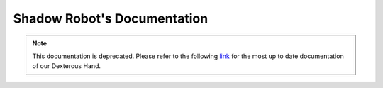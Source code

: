 Shadow Robot's Documentation
========================================

.. Note:: This documentation is deprecated. Please refer to the following `link <https://dexterous-hand.readthedocs.io/en/latest/>`__ for the most up to date documentation of our Dexterous Hand.


.. raw:: html

    <div style="position: relative; padding-bottom: 40px; height: 0; overflow: hidden; max-width: 100%; height: auto;">
        <iframe width="640" height="480" src="https://www.youtube.com/embed/3WAp_DHwg1c" frameborder="0" allowfullscreen></iframe>
    </div>
